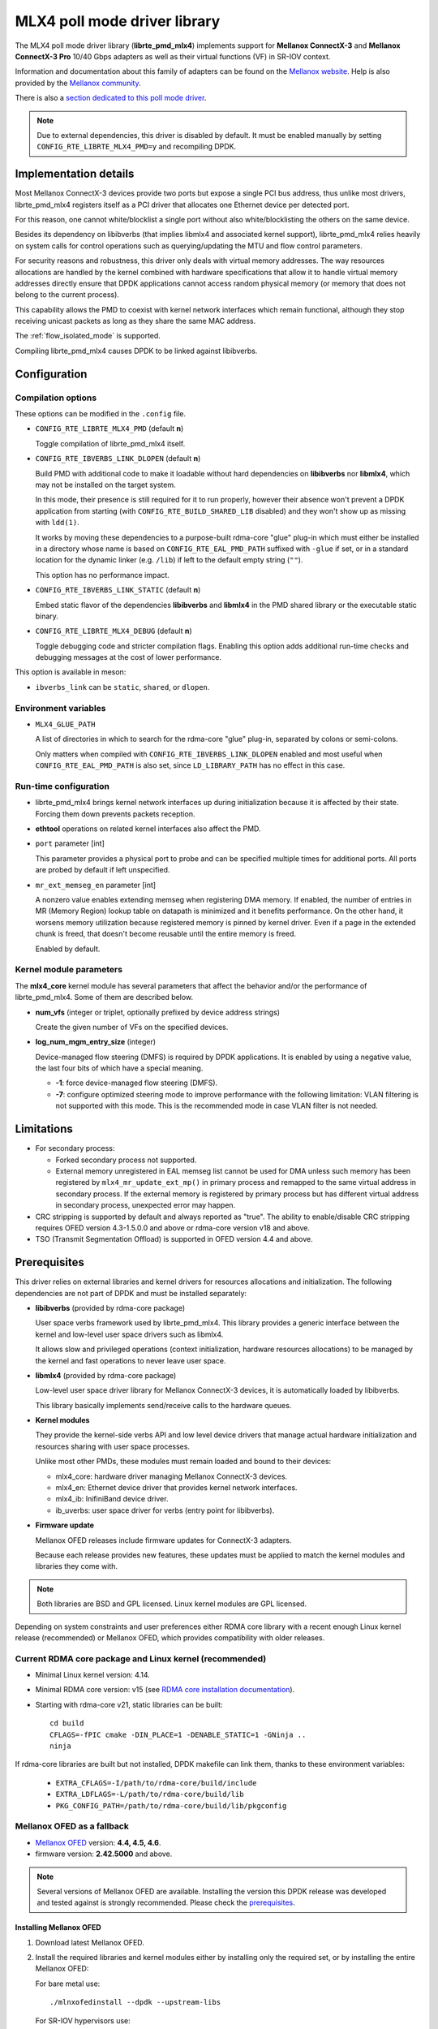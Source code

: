 ..  SPDX-License-Identifier: BSD-3-Clause
    Copyright 2012 6WIND S.A.
    Copyright 2015 Mellanox Technologies, Ltd

MLX4 poll mode driver library
=============================

The MLX4 poll mode driver library (**librte_pmd_mlx4**) implements support
for **Mellanox ConnectX-3** and **Mellanox ConnectX-3 Pro** 10/40 Gbps adapters
as well as their virtual functions (VF) in SR-IOV context.

Information and documentation about this family of adapters can be found on
the `Mellanox website <http://www.mellanox.com>`_. Help is also provided by
the `Mellanox community <http://community.mellanox.com/welcome>`_.

There is also a `section dedicated to this poll mode driver
<http://www.mellanox.com/page/products_dyn?product_family=209&mtag=pmd_for_dpdk>`_.

.. note::

   Due to external dependencies, this driver is disabled by default. It must
   be enabled manually by setting ``CONFIG_RTE_LIBRTE_MLX4_PMD=y`` and
   recompiling DPDK.

Implementation details
----------------------

Most Mellanox ConnectX-3 devices provide two ports but expose a single PCI
bus address, thus unlike most drivers, librte_pmd_mlx4 registers itself as a
PCI driver that allocates one Ethernet device per detected port.

For this reason, one cannot white/blocklist a single port without also
white/blocklisting the others on the same device.

Besides its dependency on libibverbs (that implies libmlx4 and associated
kernel support), librte_pmd_mlx4 relies heavily on system calls for control
operations such as querying/updating the MTU and flow control parameters.

For security reasons and robustness, this driver only deals with virtual
memory addresses. The way resources allocations are handled by the kernel
combined with hardware specifications that allow it to handle virtual memory
addresses directly ensure that DPDK applications cannot access random
physical memory (or memory that does not belong to the current process).

This capability allows the PMD to coexist with kernel network interfaces
which remain functional, although they stop receiving unicast packets as
long as they share the same MAC address.

The :ref:`flow_isolated_mode` is supported.

Compiling librte_pmd_mlx4 causes DPDK to be linked against libibverbs.

Configuration
-------------

Compilation options
~~~~~~~~~~~~~~~~~~~

These options can be modified in the ``.config`` file.

- ``CONFIG_RTE_LIBRTE_MLX4_PMD`` (default **n**)

  Toggle compilation of librte_pmd_mlx4 itself.

- ``CONFIG_RTE_IBVERBS_LINK_DLOPEN`` (default **n**)

  Build PMD with additional code to make it loadable without hard
  dependencies on **libibverbs** nor **libmlx4**, which may not be installed
  on the target system.

  In this mode, their presence is still required for it to run properly,
  however their absence won't prevent a DPDK application from starting (with
  ``CONFIG_RTE_BUILD_SHARED_LIB`` disabled) and they won't show up as
  missing with ``ldd(1)``.

  It works by moving these dependencies to a purpose-built rdma-core "glue"
  plug-in which must either be installed in a directory whose name is based
  on ``CONFIG_RTE_EAL_PMD_PATH`` suffixed with ``-glue`` if set, or in a
  standard location for the dynamic linker (e.g. ``/lib``) if left to the
  default empty string (``""``).

  This option has no performance impact.

- ``CONFIG_RTE_IBVERBS_LINK_STATIC`` (default **n**)

  Embed static flavor of the dependencies **libibverbs** and **libmlx4**
  in the PMD shared library or the executable static binary.

- ``CONFIG_RTE_LIBRTE_MLX4_DEBUG`` (default **n**)

  Toggle debugging code and stricter compilation flags. Enabling this option
  adds additional run-time checks and debugging messages at the cost of
  lower performance.

This option is available in meson:

- ``ibverbs_link`` can be ``static``, ``shared``, or ``dlopen``.

Environment variables
~~~~~~~~~~~~~~~~~~~~~

- ``MLX4_GLUE_PATH``

  A list of directories in which to search for the rdma-core "glue" plug-in,
  separated by colons or semi-colons.

  Only matters when compiled with ``CONFIG_RTE_IBVERBS_LINK_DLOPEN``
  enabled and most useful when ``CONFIG_RTE_EAL_PMD_PATH`` is also set,
  since ``LD_LIBRARY_PATH`` has no effect in this case.

Run-time configuration
~~~~~~~~~~~~~~~~~~~~~~

- librte_pmd_mlx4 brings kernel network interfaces up during initialization
  because it is affected by their state. Forcing them down prevents packets
  reception.

- **ethtool** operations on related kernel interfaces also affect the PMD.

- ``port`` parameter [int]

  This parameter provides a physical port to probe and can be specified multiple
  times for additional ports. All ports are probed by default if left
  unspecified.

- ``mr_ext_memseg_en`` parameter [int]

  A nonzero value enables extending memseg when registering DMA memory. If
  enabled, the number of entries in MR (Memory Region) lookup table on datapath
  is minimized and it benefits performance. On the other hand, it worsens memory
  utilization because registered memory is pinned by kernel driver. Even if a
  page in the extended chunk is freed, that doesn't become reusable until the
  entire memory is freed.

  Enabled by default.

Kernel module parameters
~~~~~~~~~~~~~~~~~~~~~~~~

The **mlx4_core** kernel module has several parameters that affect the
behavior and/or the performance of librte_pmd_mlx4. Some of them are described
below.

- **num_vfs** (integer or triplet, optionally prefixed by device address
  strings)

  Create the given number of VFs on the specified devices.

- **log_num_mgm_entry_size** (integer)

  Device-managed flow steering (DMFS) is required by DPDK applications. It is
  enabled by using a negative value, the last four bits of which have a
  special meaning.

  - **-1**: force device-managed flow steering (DMFS).
  - **-7**: configure optimized steering mode to improve performance with the
    following limitation: VLAN filtering is not supported with this mode.
    This is the recommended mode in case VLAN filter is not needed.

Limitations
-----------

- For secondary process:

  - Forked secondary process not supported.
  - External memory unregistered in EAL memseg list cannot be used for DMA
    unless such memory has been registered by ``mlx4_mr_update_ext_mp()`` in
    primary process and remapped to the same virtual address in secondary
    process. If the external memory is registered by primary process but has
    different virtual address in secondary process, unexpected error may happen.

- CRC stripping is supported by default and always reported as "true".
  The ability to enable/disable CRC stripping requires OFED version
  4.3-1.5.0.0 and above  or rdma-core version v18 and above.

- TSO (Transmit Segmentation Offload) is supported in OFED version
  4.4 and above.

Prerequisites
-------------

This driver relies on external libraries and kernel drivers for resources
allocations and initialization. The following dependencies are not part of
DPDK and must be installed separately:

- **libibverbs** (provided by rdma-core package)

  User space verbs framework used by librte_pmd_mlx4. This library provides
  a generic interface between the kernel and low-level user space drivers
  such as libmlx4.

  It allows slow and privileged operations (context initialization, hardware
  resources allocations) to be managed by the kernel and fast operations to
  never leave user space.

- **libmlx4** (provided by rdma-core package)

  Low-level user space driver library for Mellanox ConnectX-3 devices,
  it is automatically loaded by libibverbs.

  This library basically implements send/receive calls to the hardware
  queues.

- **Kernel modules**

  They provide the kernel-side verbs API and low level device drivers that
  manage actual hardware initialization and resources sharing with user
  space processes.

  Unlike most other PMDs, these modules must remain loaded and bound to
  their devices:

  - mlx4_core: hardware driver managing Mellanox ConnectX-3 devices.
  - mlx4_en: Ethernet device driver that provides kernel network interfaces.
  - mlx4_ib: InifiniBand device driver.
  - ib_uverbs: user space driver for verbs (entry point for libibverbs).

- **Firmware update**

  Mellanox OFED releases include firmware updates for ConnectX-3 adapters.

  Because each release provides new features, these updates must be applied to
  match the kernel modules and libraries they come with.

.. note::

   Both libraries are BSD and GPL licensed. Linux kernel modules are GPL
   licensed.

Depending on system constraints and user preferences either RDMA core library
with a recent enough Linux kernel release (recommended) or Mellanox OFED,
which provides compatibility with older releases.

Current RDMA core package and Linux kernel (recommended)
~~~~~~~~~~~~~~~~~~~~~~~~~~~~~~~~~~~~~~~~~~~~~~~~~~~~~~~~

- Minimal Linux kernel version: 4.14.
- Minimal RDMA core version: v15 (see `RDMA core installation documentation`_).

- Starting with rdma-core v21, static libraries can be built::

    cd build
    CFLAGS=-fPIC cmake -DIN_PLACE=1 -DENABLE_STATIC=1 -GNinja ..
    ninja

.. _`RDMA core installation documentation`: https://raw.githubusercontent.com/linux-rdma/rdma-core/master/README.md

If rdma-core libraries are built but not installed, DPDK makefile can link them,
thanks to these environment variables:

   - ``EXTRA_CFLAGS=-I/path/to/rdma-core/build/include``
   - ``EXTRA_LDFLAGS=-L/path/to/rdma-core/build/lib``
   - ``PKG_CONFIG_PATH=/path/to/rdma-core/build/lib/pkgconfig``

.. _Mellanox_OFED_as_a_fallback:

Mellanox OFED as a fallback
~~~~~~~~~~~~~~~~~~~~~~~~~~~

- `Mellanox OFED`_ version: **4.4, 4.5, 4.6**.
- firmware version: **2.42.5000** and above.

.. _`Mellanox OFED`: http://www.mellanox.com/page/products_dyn?product_family=26&mtag=linux_sw_drivers

.. note::

   Several versions of Mellanox OFED are available. Installing the version
   this DPDK release was developed and tested against is strongly
   recommended. Please check the `prerequisites`_.

Installing Mellanox OFED
^^^^^^^^^^^^^^^^^^^^^^^^

1. Download latest Mellanox OFED.

2. Install the required libraries and kernel modules either by installing
   only the required set, or by installing the entire Mellanox OFED:

   For bare metal use::

        ./mlnxofedinstall --dpdk --upstream-libs

   For SR-IOV hypervisors use::

        ./mlnxofedinstall --dpdk --upstream-libs --enable-sriov --hypervisor

   For SR-IOV virtual machine use::

        ./mlnxofedinstall --dpdk --upstream-libs --guest

3. Verify the firmware is the correct one::

        ibv_devinfo

4. Set all ports links to Ethernet, follow instructions on the screen::

        connectx_port_config

5. Continue with :ref:`section 2 of the Quick Start Guide <QSG_2>`.

.. _qsg:

Quick Start Guide
-----------------

1. Set all ports links to Ethernet::

        PCI=<NIC PCI address>
        echo eth > "/sys/bus/pci/devices/$PCI/mlx4_port0"
        echo eth > "/sys/bus/pci/devices/$PCI/mlx4_port1"

   .. note::

        If using Mellanox OFED one can permanently set the port link
        to Ethernet using connectx_port_config tool provided by it.
        :ref:`Mellanox_OFED_as_a_fallback`:

.. _QSG_2:

2. In case of bare metal or hypervisor, configure optimized steering mode
   by adding the following line to ``/etc/modprobe.d/mlx4_core.conf``::

        options mlx4_core log_num_mgm_entry_size=-7

   .. note::

        If VLAN filtering is used, set log_num_mgm_entry_size=-1.
        Performance degradation can occur on this case.

3. Restart the driver::

        /etc/init.d/openibd restart

   or::

        service openibd restart

4. Compile DPDK and you are ready to go. See instructions on
   :ref:`Development Kit Build System <Development_Kit_Build_System>`

Performance tuning
------------------

1. Verify the optimized steering mode is configured::

        cat /sys/module/mlx4_core/parameters/log_num_mgm_entry_size

2. Use the CPU near local NUMA node to which the PCIe adapter is connected,
   for better performance. For VMs, verify that the right CPU
   and NUMA node are pinned according to the above. Run::

        lstopo-no-graphics

   to identify the NUMA node to which the PCIe adapter is connected.

3. If more than one adapter is used, and root complex capabilities allow
   to put both adapters on the same NUMA node without PCI bandwidth degradation,
   it is recommended to locate both adapters on the same NUMA node.
   This in order to forward packets from one to the other without
   NUMA performance penalty.

4. Disable pause frames::

        ethtool -A <netdev> rx off tx off

5. Verify IO non-posted prefetch is disabled by default. This can be checked
   via the BIOS configuration. Please contact you server provider for more
   information about the settings.

.. note::

        On some machines, depends on the machine integrator, it is beneficial
        to set the PCI max read request parameter to 1K. This can be
        done in the following way:

        To query the read request size use::

                setpci -s <NIC PCI address> 68.w

        If the output is different than 3XXX, set it by::

                setpci -s <NIC PCI address> 68.w=3XXX

        The XXX can be different on different systems. Make sure to configure
        according to the setpci output.

6. To minimize overhead of searching Memory Regions:

   - '--socket-mem' is recommended to pin memory by predictable amount.
   - Configure per-lcore cache when creating Mempools for packet buffer.
   - Refrain from dynamically allocating/freeing memory in run-time.

Usage example
-------------

This section demonstrates how to launch **testpmd** with Mellanox ConnectX-3
devices managed by librte_pmd_mlx4.

#. Load the kernel modules::

      modprobe -a ib_uverbs mlx4_en mlx4_core mlx4_ib

   Alternatively if MLNX_OFED is fully installed, the following script can
   be run::

      /etc/init.d/openibd restart

   .. note::

      User space I/O kernel modules (uio and igb_uio) are not used and do
      not have to be loaded.

#. Make sure Ethernet interfaces are in working order and linked to kernel
   verbs. Related sysfs entries should be present::

      ls -d /sys/class/net/*/device/infiniband_verbs/uverbs* | cut -d / -f 5

   Example output::

      eth2
      eth3
      eth4
      eth5

#. Optionally, retrieve their PCI bus addresses for allowlisting::

      {
          for intf in eth2 eth3 eth4 eth5;
          do
              (cd "/sys/class/net/${intf}/device/" && pwd -P);
          done;
      } |
      sed -n 's,.*/\(.*\),-w \1,p'

   Example output::

      -i 0000:83:00.0
      -i 0000:83:00.0
      -i 0000:84:00.0
      -i 0000:84:00.0

   .. note::

      There are only two distinct PCI bus addresses because the Mellanox
      ConnectX-3 adapters installed on this system are dual port.

#. Request huge pages::

      echo 1024 > /sys/kernel/mm/hugepages/hugepages-2048kB/nr_hugepages/nr_hugepages

#. Start testpmd with basic parameters::

      testpmd -l 8-15 -n 4 -i 0000:83:00.0 -i 0000:84:00.0 -- --rxq=2 --txq=2 -i

   Example output::

      [...]
      EAL: PCI device 0000:83:00.0 on NUMA socket 1
      EAL:   probe driver: 15b3:1007 librte_pmd_mlx4
      PMD: librte_pmd_mlx4: PCI information matches, using device "mlx4_0" (VF: false)
      PMD: librte_pmd_mlx4: 2 port(s) detected
      PMD: librte_pmd_mlx4: port 1 MAC address is 00:02:c9:b5:b7:50
      PMD: librte_pmd_mlx4: port 2 MAC address is 00:02:c9:b5:b7:51
      EAL: PCI device 0000:84:00.0 on NUMA socket 1
      EAL:   probe driver: 15b3:1007 librte_pmd_mlx4
      PMD: librte_pmd_mlx4: PCI information matches, using device "mlx4_1" (VF: false)
      PMD: librte_pmd_mlx4: 2 port(s) detected
      PMD: librte_pmd_mlx4: port 1 MAC address is 00:02:c9:b5:ba:b0
      PMD: librte_pmd_mlx4: port 2 MAC address is 00:02:c9:b5:ba:b1
      Interactive-mode selected
      Configuring Port 0 (socket 0)
      PMD: librte_pmd_mlx4: 0x867d60: TX queues number update: 0 -> 2
      PMD: librte_pmd_mlx4: 0x867d60: RX queues number update: 0 -> 2
      Port 0: 00:02:C9:B5:B7:50
      Configuring Port 1 (socket 0)
      PMD: librte_pmd_mlx4: 0x867da0: TX queues number update: 0 -> 2
      PMD: librte_pmd_mlx4: 0x867da0: RX queues number update: 0 -> 2
      Port 1: 00:02:C9:B5:B7:51
      Configuring Port 2 (socket 0)
      PMD: librte_pmd_mlx4: 0x867de0: TX queues number update: 0 -> 2
      PMD: librte_pmd_mlx4: 0x867de0: RX queues number update: 0 -> 2
      Port 2: 00:02:C9:B5:BA:B0
      Configuring Port 3 (socket 0)
      PMD: librte_pmd_mlx4: 0x867e20: TX queues number update: 0 -> 2
      PMD: librte_pmd_mlx4: 0x867e20: RX queues number update: 0 -> 2
      Port 3: 00:02:C9:B5:BA:B1
      Checking link statuses...
      Port 0 Link Up - speed 10000 Mbps - full-duplex
      Port 1 Link Up - speed 40000 Mbps - full-duplex
      Port 2 Link Up - speed 10000 Mbps - full-duplex
      Port 3 Link Up - speed 40000 Mbps - full-duplex
      Done
      testpmd>
